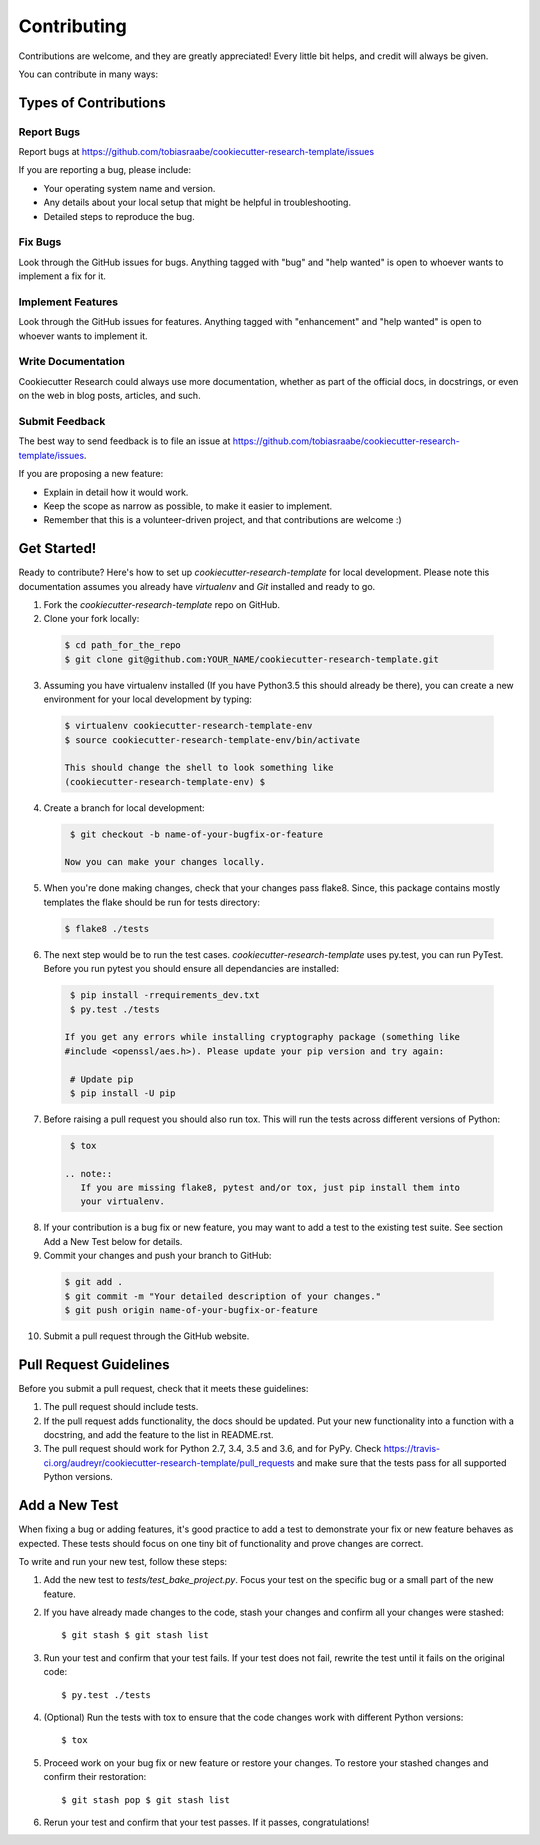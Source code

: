 Contributing
------------

Contributions are welcome, and they are greatly appreciated! Every
little bit helps, and credit will always be given.

You can contribute in many ways:

Types of Contributions
^^^^^^^^^^^^^^^^^^^^^^

Report Bugs
~~~~~~~~~~~

Report bugs at
https://github.com/tobiasraabe/cookiecutter-research-template/issues

If you are reporting a bug, please include:

* Your operating system name and version.
* Any details about your local setup that might be helpful in troubleshooting.
* Detailed steps to reproduce the bug.

Fix Bugs
~~~~~~~~

Look through the GitHub issues for bugs. Anything tagged with "bug"
and "help wanted" is open to whoever wants to implement a fix for it.

Implement Features
~~~~~~~~~~~~~~~~~~

Look through the GitHub issues for features. Anything tagged with "enhancement"
and "help wanted" is open to whoever wants to implement it.

Write Documentation
~~~~~~~~~~~~~~~~~~~

Cookiecutter Research could always use more documentation, whether as part of
the official docs, in docstrings, or even on the web in blog posts, articles,
and such.

Submit Feedback
~~~~~~~~~~~~~~~

The best way to send feedback is to file an issue at
https://github.com/tobiasraabe/cookiecutter-research-template/issues.

If you are proposing a new feature:

* Explain in detail how it would work.
* Keep the scope as narrow as possible, to make it easier to implement.
* Remember that this is a volunteer-driven project, and that contributions
  are welcome :)

Get Started!
^^^^^^^^^^^^

Ready to contribute? Here's how to set up `cookiecutter-research-template` for
local development. Please note this documentation assumes you already have
`virtualenv` and `Git` installed and ready to go.

1. Fork the `cookiecutter-research-template` repo on GitHub.
2. Clone your fork locally:

  .. code-block:: bash

    $ cd path_for_the_repo
    $ git clone git@github.com:YOUR_NAME/cookiecutter-research-template.git

3. Assuming you have virtualenv installed (If you have Python3.5 this should
   already be there), you can create a new environment for your local
   development by typing:

  .. code-block:: bash

    $ virtualenv cookiecutter-research-template-env
    $ source cookiecutter-research-template-env/bin/activate

    This should change the shell to look something like
    (cookiecutter-research-template-env) $

4. Create a branch for local development:

  .. code-block:: bash

    $ git checkout -b name-of-your-bugfix-or-feature

   Now you can make your changes locally.

5. When you're done making changes, check that your changes pass flake8. Since,
   this package contains mostly templates the flake should be run for tests
   directory:

  .. code-block:: bash

    $ flake8 ./tests

6. The next step would be to run the test cases.
   `cookiecutter-research-template` uses py.test, you can run PyTest. Before
   you run pytest you should ensure all dependancies are installed:

  .. code-block:: bash

    $ pip install -rrequirements_dev.txt
    $ py.test ./tests

   If you get any errors while installing cryptography package (something like
   #include <openssl/aes.h>). Please update your pip version and try again:

    # Update pip
    $ pip install -U pip

7. Before raising a pull request you should also run tox. This will run the
   tests across different versions of Python:

  .. code-block:: bash

    $ tox

   .. note::
      If you are missing flake8, pytest and/or tox, just pip install them into
      your virtualenv.

8. If your contribution is a bug fix or new feature, you may want to add a test
   to the existing test suite. See section Add a New Test below for details.

9. Commit your changes and push your branch to GitHub:

  .. code-block:: bash

    $ git add .
    $ git commit -m "Your detailed description of your changes."
    $ git push origin name-of-your-bugfix-or-feature

10. Submit a pull request through the GitHub website.

Pull Request Guidelines
^^^^^^^^^^^^^^^^^^^^^^^

Before you submit a pull request, check that it meets these guidelines:

1. The pull request should include tests.

2. If the pull request adds functionality, the docs should be updated. Put your
   new functionality into a function with a docstring, and add the feature to
   the list in README.rst.

3. The pull request should work for Python 2.7, 3.4, 3.5 and 3.6, and for PyPy.
   Check
   https://travis-ci.org/audreyr/cookiecutter-research-template/pull_requests
   and make sure that the tests pass for all supported Python versions.

Add a New Test
^^^^^^^^^^^^^^

When fixing a bug or adding features, it's good practice to add a test to
demonstrate your fix or new feature behaves as expected. These tests should
focus on one tiny bit of functionality and prove changes are correct.

To write and run your new test, follow these steps:

1. Add the new test to `tests/test_bake_project.py`. Focus your test on the
   specific bug or a small part of the new feature.

2. If you have already made changes to the code, stash your changes and confirm
   all your changes were stashed::

    $ git stash $ git stash list

3. Run your test and confirm that your test fails. If your test does not fail,
   rewrite the test until it fails on the original code::

    $ py.test ./tests

4. (Optional) Run the tests with tox to ensure that the code changes work with
   different Python versions::

    $ tox

5. Proceed work on your bug fix or new feature or restore your changes. To
   restore your stashed changes and confirm their restoration::

    $ git stash pop $ git stash list

6. Rerun your test and confirm that your test passes. If it passes,
   congratulations!

.. cookiecutter: https://github.com/audreyr/cookiecutter-research-template
.. virtualenv: https://virtualenv.pypa.io/en/stable/installation git:
.. https://git-scm.com/book/en/v2/Getting-Started-Installing-Git
